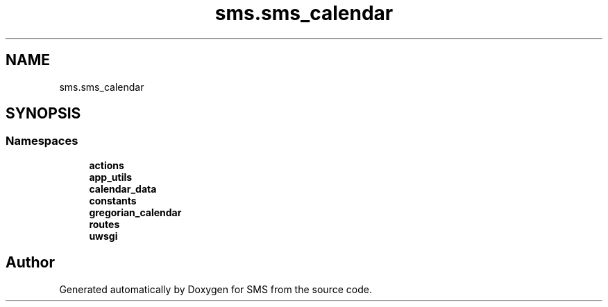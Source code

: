 .TH "sms.sms_calendar" 3 "Sat Dec 28 2019" "Version 1.2.0" "SMS" \" -*- nroff -*-
.ad l
.nh
.SH NAME
sms.sms_calendar
.SH SYNOPSIS
.br
.PP
.SS "Namespaces"

.in +1c
.ti -1c
.RI " \fBactions\fP"
.br
.ti -1c
.RI " \fBapp_utils\fP"
.br
.ti -1c
.RI " \fBcalendar_data\fP"
.br
.ti -1c
.RI " \fBconstants\fP"
.br
.ti -1c
.RI " \fBgregorian_calendar\fP"
.br
.ti -1c
.RI " \fBroutes\fP"
.br
.ti -1c
.RI " \fBuwsgi\fP"
.br
.in -1c
.SH "Author"
.PP 
Generated automatically by Doxygen for SMS from the source code\&.
